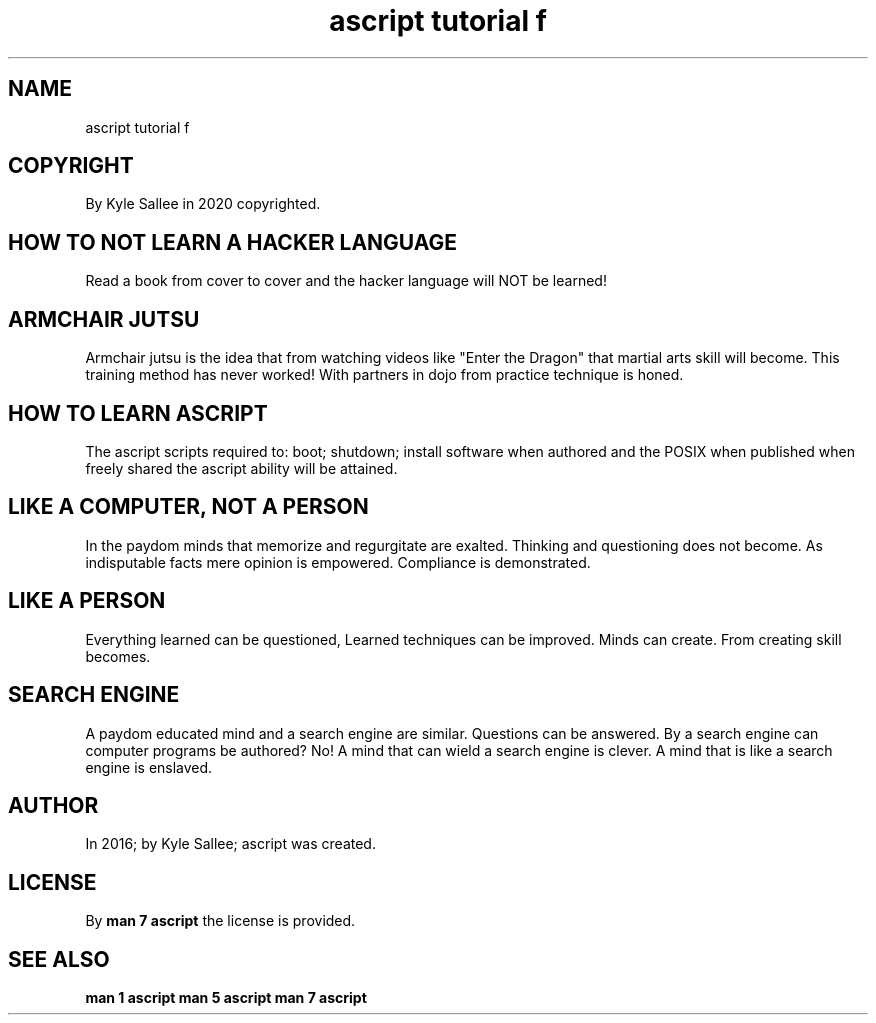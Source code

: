 .TH "ascript tutorial f" 5

.SH NAME
.EX
ascript tutorial f

.SH COPYRIGHT
.EX
By Kyle Sallee in 2020 copyrighted.

.SH HOW TO NOT LEARN A HACKER LANGUAGE
.EX
Read a book from     cover     to cover and
the  hacker language will  NOT be learned!

.SH ARMCHAIR JUTSU
.EX
Armchair jutsu is the idea that from watching videos like
"Enter the Dragon" that martial arts skill will become.
This training method has never worked!
With partners in dojo from practice technique is honed.

.SH HOW TO LEARN ASCRIPT
.EX
The  ascript  scripts required to: boot; shutdown; install software
when authored and the POSIX when published
when freely   shared
the  ascript  ability will  be   attained.

.SH LIKE A COMPUTER, NOT A PERSON
.EX
In         the paydom minds that memorize and regurgitate are exalted.
Thinking   and questioning does not become.
As indisputable facts mere opinion is empowered.
Compliance is  demonstrated.

.SH LIKE A PERSON
.EX
Everything learned can be questioned,
Learned techniques can be improved.
Minds              can    create.
From    creating   skill  becomes.

.SH SEARCH ENGINE
.EX
A  paydom educated mind and a search engine are similar.
Questions can be answered.
By a search engine can computer programs be authored?  No!
A mind that can wield a search engine is clever.
A mind that is  like  a search engine is enslaved.

.SH AUTHOR
.EX
In 2016; by Kyle Sallee; ascript              was created.

.SH LICENSE
.EX
By \fBman 7 ascript\fR the license is provided.

.SH SEE ALSO
.EX
\fB
man 1 ascript
man 5 ascript
man 7 ascript
\fR
